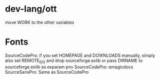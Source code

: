 * dev-lang/ott
move WORK to the other variables

* Fonts
SourceCodePro: if you set HOMEPAGE and DOWNLOADS manually, simply also set REMOTE_IDS and drop sourceforge.exlib
               or pass DIRNAME to sourceforge.exlib as exparam pnv
SourceCodePro: emagicdocs
SourceSansPro: Same as SourceCodePro
